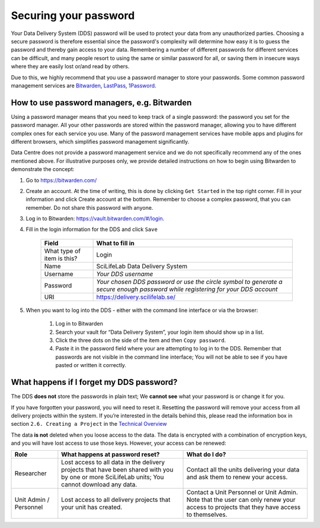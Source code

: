.. Information about how to securely store passwords

.. _password:

=================================
Securing your password
=================================

Your Data Delivery System (DDS) password will be used to protect your data from any
unauthorized parties. Choosing a secure password is therefore essential since the
password's complexity will determine how easy it is to guess the password and thereby
gain access to your data. Remembering a number of different passwords for different
services can be difficult, and many people resort to using the same or similar
password for all, or saving them in insecure ways where they are easily lost or/and
read by others.

Due to this, we highly recommend that you use a password manager to store your passwords.
Some common password management services are `Bitwarden <https://bitwarden.com/>`_,
`LastPass <https://www.lastpass.com/>`_, `1Password <https://1password.com/>`_.

How to use password managers, e.g. Bitwarden
=============================================

Using a password manager means that you need to keep track of a single password:
the password you set for the password manager.
All your other passwords are stored within the password manager,
allowing you to have different complex ones for each service you use.
Many of the password management services have mobile apps and plugins for different browsers,
which simplifies password management significantly.

Data Centre does not provide a password management service and we do not specifically recommend
any of the ones mentioned above. For illustrative purposes only, we provide
detailed instructions on how to begin using Bitwarden to demonstrate the concept:

1. Go to https://bitwarden.com/ 
2. Create an account. At the time of writing, this is done by clicking ``Get Started`` in the top right corner. Fill in your information and click Create account at the bottom. Remember to choose a complex password, that you can remember. Do not share this password with anyone.
3. Log in to Bitwarden: https://vault.bitwarden.com/#/login. 
4. Fill in the login information for the DDS and click ``Save`` 
    
    =========================== ================
    Field                       What to fill in
    =========================== ================
    What type of item is this?  Login
    Name                        SciLifeLab Data Delivery System
    Username                    *Your DDS username*
    Password                    *Your chosen DDS password or use the circle symbol to generate a secure enough password while registering for your DDS account*
    URI                         https://delivery.scilifelab.se/
    =========================== ================

5. When you want to log into the DDS - either with the command line interface or via the browser:
    
    1. Log in to Bitwarden
    2. Search your vault for “Data Delivery System”, your login item should show up in a list.
    3. Click the three dots on the side of the item and then ``Copy password``.
    4. Paste it in the password field where your are attempting to log in to the DDS. Remember that passwords are not visible in the command line interface; You will not be able to see if you have pasted or written it correctly.

What happens if I forget my DDS password?
==========================================

The DDS **does not** store the passwords in plain text; We **cannot see** what your password is or change it for you. 

If you have forgotten your password, you will need to reset it. Resetting the password will remove your access from all delivery projects within the system. If you’re interested in the details behind this, please read the information box in section ``2.6. Creating a Project`` in the `Technical Overview <https://delivery.scilifelab.se/technical>`_

The data **is not** deleted when you loose access to the data. The data is encrypted with a combination of encryption keys, and you will have lost access to use those keys. However, your access can be renewed:

======================= =============================================================================================================================================== ==============================================================================
Role                    What happens at password reset?                                                                                                                 What do I do? 
======================= =============================================================================================================================================== ==============================================================================
Researcher              Lost access to all data in the delivery projects that have been shared with you by one or more SciLifeLab units; You cannot download any data.  Contact all the units delivering your data and ask them to renew your access.
Unit Admin / Personnel  Lost access to all delivery projects that your unit has created.                                                                                Contact a Unit Personnel or Unit Admin. Note that the user can only renew your access to projects that they have access to themselves.
======================= =============================================================================================================================================== ==============================================================================
